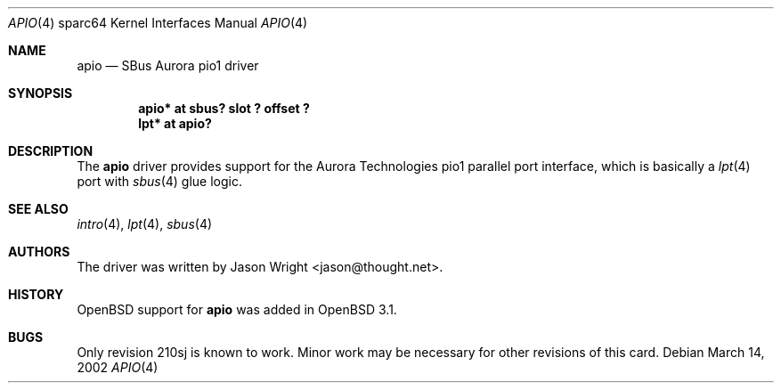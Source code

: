 .\"	$OpenBSD: src/share/man/man4/man4.sparc64/apio.4,v 1.2 2002/10/01 21:03:27 miod Exp $
.\"
.\" Copyright (c) 2002 Jason L. Wright (jason@thought.net)
.\" All rights reserved.
.\"
.\" Redistribution and use in source and binary forms, with or without
.\" modification, are permitted provided that the following conditions
.\" are met:
.\" 1. Redistributions of source code must retain the above copyright
.\"    notice, this list of conditions and the following disclaimer.
.\" 2. Redistributions in binary form must reproduce the above copyright
.\"    notice, this list of conditions and the following disclaimer in the
.\"    documentation and/or other materials provided with the distribution.
.\" 3. All advertising materials mentioning features or use of this software
.\"    must display the following acknowledgement:
.\"	This product includes software developed by Jason L. Wright
.\" 4. The name of the author may not be used to endorse or promote products
.\"    derived from this software without specific prior written permission.
.\"
.\" THIS SOFTWARE IS PROVIDED BY THE AUTHOR ``AS IS'' AND ANY EXPRESS OR
.\" IMPLIED WARRANTIES, INCLUDING, BUT NOT LIMITED TO, THE IMPLIED
.\" WARRANTIES OF MERCHANTABILITY AND FITNESS FOR A PARTICULAR PURPOSE ARE
.\" DISCLAIMED.  IN NO EVENT SHALL THE AUTHOR BE LIABLE FOR ANY DIRECT,
.\" INDIRECT, INCIDENTAL, SPECIAL, EXEMPLARY, OR CONSEQUENTIAL DAMAGES
.\" (INCLUDING, BUT NOT LIMITED TO, PROCUREMENT OF SUBSTITUTE GOODS OR
.\" SERVICES; LOSS OF USE, DATA, OR PROFITS; OR BUSINESS INTERRUPTION)
.\" HOWEVER CAUSED AND ON ANY THEORY OF LIABILITY, WHETHER IN CONTRACT,
.\" STRICT LIABILITY, OR TORT (INCLUDING NEGLIGENCE OR OTHERWISE) ARISING IN
.\" ANY WAY OUT OF THE USE OF THIS SOFTWARE, EVEN IF ADVISED OF THE
.\" POSSIBILITY OF SUCH DAMAGE.
.\"
.Dd March 14, 2002
.Dt APIO 4 sparc64
.Os
.Sh NAME
.Nm apio
.Nd SBus Aurora pio1 driver
.Sh SYNOPSIS
.Cd "apio* at sbus? slot ? offset ?"
.Cd "lpt* at apio?"
.Sh DESCRIPTION
The
.Nm
driver provides support for the Aurora Technologies
.Tn pio1
parallel port interface, which is basically a
.Xr lpt 4
port with
.Xr sbus 4
glue logic.
.Sh SEE ALSO
.Xr intro 4 ,
.Xr lpt 4 ,
.Xr sbus 4
.Sh AUTHORS
The driver was written by
.An Jason Wright Aq jason@thought.net .
.Sh HISTORY
.Ox
support for
.Nm
was added in
.Ox 3.1 .
.Sh BUGS
Only revision
.Tn 210sj
is known to work.
Minor work may be necessary for other revisions of this card.

